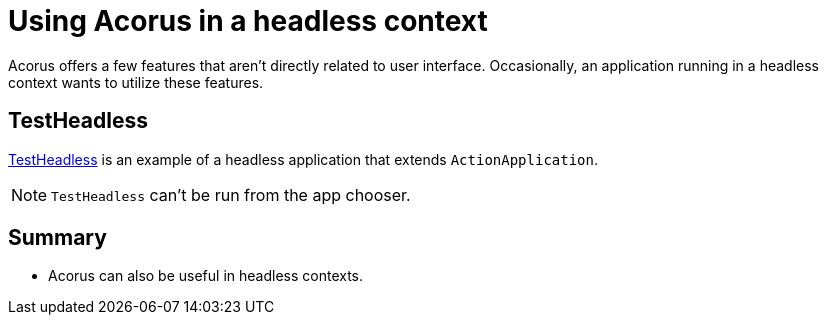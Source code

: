 = Using Acorus in a headless context
:Project: Acorus
:page-pagination:
:url-examples: https://github.com/stephengold/Acorus/blob/master/AcorusExamples/src/main/java/jme3utilities/ui/test

Acorus offers a few features that aren't directly related to user interface.
Occasionally, an application running in a headless context
wants to utilize these features.


== TestHeadless

{url-examples}/TestHeadless.java[TestHeadless]
is an example of a headless application that extends `ActionApplication`.

[NOTE]
====
`TestHeadless` can't be run from the app chooser.
====


== Summary

* Acorus can also be useful in headless contexts.
